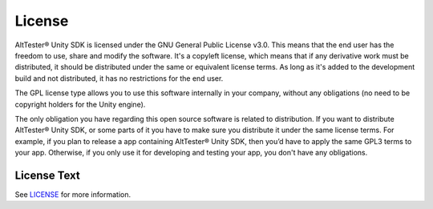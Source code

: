 License
=======

AltTester® Unity SDK is licensed under the GNU General Public License v3.0. This
means that the end user has the freedom to use, share and modify the software.
It's a copyleft license, which means that if any derivative work must be
distributed, it should be distributed under the same or equivalent license
terms. As long as it's added to the development build and not distributed,
it has no restrictions for the end user.

The GPL license type allows you to use this software internally in your
company, without any obligations (no need to be copyright holders for the Unity
engine).

The only obligation you have regarding this open source software is related to
distribution. If you want to distribute AltTester® Unity SDK, or some parts of it
you have to make sure you distribute it under the same license terms. For
example, if you plan to release a app containing AltTester® Unity SDK, then you’d
have to apply the same GPL3 terms to your app. Otherwise, if you only use it
for developing and testing your app, you don't have any obligations.

License Text
------------

See `LICENSE <https://github.com/alttester/AltTester-Unity-SDK/blob/master/LICENSE>`_
for more information.
